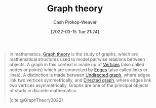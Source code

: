 :PROPERTIES:
:ID:       5bc61709-6612-4287-921f-3e2509bd2261
:ROAM_REFS: [cite:@GraphTheory2022]
:LAST_MODIFIED: [2023-09-05 Tue 20:19]
:END:
#+title: Graph theory
#+hugo_custom_front_matter: :slug "5bc61709-6612-4287-921f-3e2509bd2261"
#+author: Cash Prokop-Weaver
#+date: [2022-03-15 Tue 21:24]
#+filetags: :concept:

#+begin_quote
In mathematics, [[id:5bc61709-6612-4287-921f-3e2509bd2261][Graph theory]] is the study of graphs, which are mathematical structures used to model pairwise relations between objects. A graph in this context is made up of [[id:1b2526af-676d-4c0f-aa85-1ba05b8e7a93][Vertices]] (also called nodes or points) which are connected by [[id:7211246e-d3da-491e-a493-e84ba820e63f][Edges]] (also called links or lines). A distinction is made between [[id:03fd05a7-149e-49a8-be25-ca715b695add][Undirected graph]], where edges link two vertices symmetrically, and [[id:129f1b92-49f6-44af-bae3-d8a171f66f04][Directed graph]], where edges link two vertices asymmetrically. Graphs are one of the principal objects of study in discrete mathematics.

[cite:@GraphTheory2022]
#+end_quote

* Flashcards :noexport:
:PROPERTIES:
:ANKI_DECK: Default
:END:


#+print_bibliography: